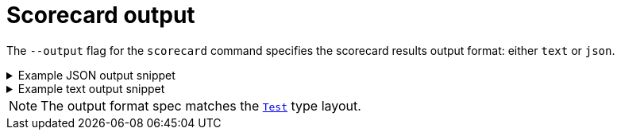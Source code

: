 // Module included in the following assemblies:
//
// * operators/operator_sdk/osdk-scorecard.adoc

:osdk_ver: v1.8.0

[id="osdk-scorecard-output_{context}"]
= Scorecard output

[role="_abstract"]
The `--output` flag for the `scorecard` command specifies the scorecard results output format: either `text` or `json`.

.Example JSON output snippet
[%collapsible]
====
[source,json,subs="attributes+"]
----
{
  "apiVersion": "scorecard.operatorframework.io/v1alpha3",
  "kind": "TestList",
  "items": [
    {
      "kind": "Test",
      "apiVersion": "scorecard.operatorframework.io/v1alpha3",
      "spec": {
        "image": "quay.io/operator-framework/scorecard-test:{osdk_ver}",
        "entrypoint": [
          "scorecard-test",
          "olm-bundle-validation"
        ],
        "labels": {
          "suite": "olm",
          "test": "olm-bundle-validation-test"
        }
      },
      "status": {
        "results": [
          {
            "name": "olm-bundle-validation",
            "log": "time=\"2020-06-10T19:02:49Z\" level=debug msg=\"Found manifests directory\" name=bundle-test\ntime=\"2020-06-10T19:02:49Z\" level=debug msg=\"Found metadata directory\" name=bundle-test\ntime=\"2020-06-10T19:02:49Z\" level=debug msg=\"Getting mediaType info from manifests directory\" name=bundle-test\ntime=\"2020-06-10T19:02:49Z\" level=info msg=\"Found annotations file\" name=bundle-test\ntime=\"2020-06-10T19:02:49Z\" level=info msg=\"Could not find optional dependencies file\" name=bundle-test\n",
            "state": "pass"
          }
        ]
      }
    }
  ]
}
----
====

.Example text output snippet
[%collapsible]
====
[source,text,subs="attributes+"]
----
--------------------------------------------------------------------------------
Image:      quay.io/operator-framework/scorecard-test:{osdk_ver}
Entrypoint: [scorecard-test olm-bundle-validation]
Labels:
	"suite":"olm"
	"test":"olm-bundle-validation-test"
Results:
	Name: olm-bundle-validation
	State: pass
	Log:
		time="2020-07-15T03:19:02Z" level=debug msg="Found manifests directory" name=bundle-test
		time="2020-07-15T03:19:02Z" level=debug msg="Found metadata directory" name=bundle-test
		time="2020-07-15T03:19:02Z" level=debug msg="Getting mediaType info from manifests directory" name=bundle-test
		time="2020-07-15T03:19:02Z" level=info msg="Found annotations file" name=bundle-test
		time="2020-07-15T03:19:02Z" level=info msg="Could not find optional dependencies file" name=bundle-test
----
====

[NOTE]
====
The output format spec matches the link:https://pkg.go.dev/github.com/operator-framework/api/pkg/apis/scorecard/v1alpha3#Test[`Test`] type layout.
====

:!osdk_ver:

